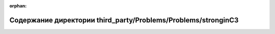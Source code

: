 .. meta::8a82cfe33fc5cd87f513a81ada8a3670c841f872dfbd609a882d901fb1c12b506dc012dc22384628a446b705becefc140dc112b00ea9cec35fa6ff6074ed2e4c

:orphan:

.. title:: Globalizer: Содержание директории third_party/Problems/Problems/stronginC3

Содержание директории third\_party/Problems/Problems/stronginC3
===============================================================

.. container:: doxygen-content

   
   .. raw:: html
     :file: dir_606bd301c29aa86d179a945c202daf7b.html
